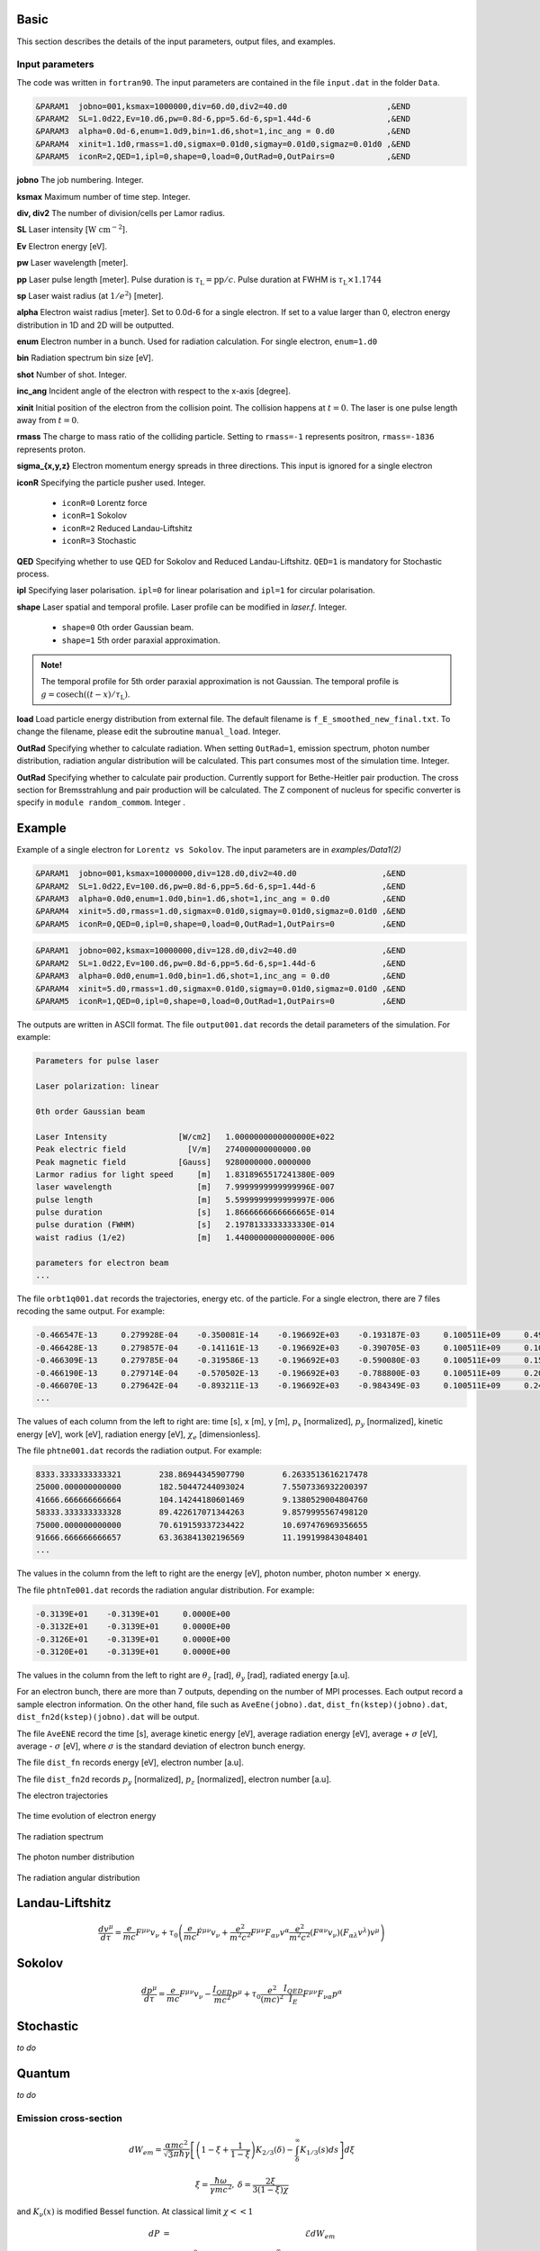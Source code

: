 Basic
=====

This section describes the details of the input parameters, output files, and examples.

Input parameters
----------------

The code was written in ``fortran90``. The input parameters are contained in the file ``input.dat`` in the folder ``Data``.

.. code-block:: fortran

   &PARAM1  jobno=001,ksmax=1000000,div=60.d0,div2=40.d0	             ,&END
   &PARAM2  SL=1.0d22,Ev=10.d6,pw=0.8d-6,pp=5.6d-6,sp=1.44d-6                ,&END
   &PARAM3  alpha=0.0d-6,enum=1.0d9,bin=1.d6,shot=1,inc_ang = 0.d0           ,&END
   &PARAM4  xinit=1.1d0,rmass=1.d0,sigmax=0.01d0,sigmay=0.01d0,sigmaz=0.01d0 ,&END
   &PARAM5  iconR=2,QED=1,ipl=0,shape=0,load=0,OutRad=0,OutPairs=0 	     ,&END

**jobno**  The job numbering. Integer.

**ksmax**  Maximum number of time step. Integer.

**div, div2** The number of division/cells per Lamor radius.

**SL** Laser intensity [:math:`\mathrm{W~cm^{-2}}`].

**Ev** Electron energy [eV].

**pw** Laser wavelength [meter].

**pp** Laser pulse length [meter]. Pulse duration is :math:`\tau_\mathrm{L}=\mathrm{pp}/c`. Pulse duration at FWHM is :math:`\tau_\mathrm{L}\times 1.1744`

**sp** Laser waist radius (at :math:`1/e^2`) [meter].

**alpha** Electron waist radius [meter]. Set to 0.0d-6 for a single electron. If set to a value larger than 0, electron energy distribution in 1D and 2D will be outputted.

**enum** Electron number in a bunch. Used for radiation calculation. For single electron, ``enum=1.d0``

**bin** Radiation spectrum bin size [eV].

**shot** Number of shot. Integer.

**inc_ang** Incident angle of the electron with respect to the x-axis [degree].  

**xinit** Initial position of the electron from the collision point. The collision happens at :math:`t=0`. The laser is one pulse length away from :math:`t=0`.

**rmass** The charge to mass ratio of the colliding particle. Setting to ``rmass=-1`` represents positron, ``rmass=-1836`` represents proton.

**sigma_{x,y,z}** Electron momentum energy spreads in three directions. This input is ignored for a single electron

**iconR** Specifying the particle pusher used. Integer.

   * ``iconR=0`` Lorentz force
   * ``iconR=1`` Sokolov
   * ``iconR=2`` Reduced Landau-Liftshitz
   * ``iconR=3`` Stochastic

**QED** Specifying whether to use QED for Sokolov and Reduced Landau-Liftshitz. ``QED=1`` is mandatory for Stochastic process.

**ipl** Specifying laser polarisation. ``ipl=0`` for linear polarisation and ``ipl=1`` for circular polarisation.

**shape** Laser spatial and temporal profile. Laser profile can be modified in *laser.f*. Integer.

   * ``shape=0`` 0th order Gaussian beam.
   * ``shape=1`` 5th order paraxial approximation.

.. admonition:: Note!

   The temporal profile for 5th order paraxial approximation is not Gaussian. The temporal profile is :math:`g=\mathrm{cosech}((t-x)/\tau_\mathrm{L})`.

**load** Load particle energy distribution from external file. The default filename is ``f_E_smoothed_new_final.txt``. To change the filename, please edit the subroutine ``manual_load``. Integer.

**OutRad** Specifying whether to calculate radiation. When setting ``OutRad=1``, emission spectrum, photon number distribution, radiation angular distribution will be calculated. This part consumes most of the simulation time. Integer.

**OutRad** Specifying whether to calculate pair production. Currently support for Bethe-Heitler pair production. The cross section for Bremsstrahlung and pair production will be calculated. The Z component of nucleus for specific converter is specify in ``module random_commom``. Integer .

.. _examples:

Example
=======

Example of a single electron for ``Lorentz vs Sokolov``. The input parameters are in *examples/Data1(2)*

.. code-block:: fortran

   &PARAM1  jobno=001,ksmax=10000000,div=128.d0,div2=40.d0	            ,&END
   &PARAM2  SL=1.0d22,Ev=100.d6,pw=0.8d-6,pp=5.6d-6,sp=1.44d-6              ,&END
   &PARAM3  alpha=0.0d0,enum=1.0d0,bin=1.d6,shot=1,inc_ang = 0.d0           ,&END
   &PARAM4  xinit=5.d0,rmass=1.d0,sigmax=0.01d0,sigmay=0.01d0,sigmaz=0.01d0 ,&END
   &PARAM5  iconR=0,QED=0,ipl=0,shape=0,load=0,OutRad=1,OutPairs=0 	    ,&END

.. code-block:: fortran

   &PARAM1  jobno=002,ksmax=10000000,div=128.d0,div2=40.d0	            ,&END
   &PARAM2  SL=1.0d22,Ev=100.d6,pw=0.8d-6,pp=5.6d-6,sp=1.44d-6              ,&END
   &PARAM3  alpha=0.0d0,enum=1.0d0,bin=1.d6,shot=1,inc_ang = 0.d0           ,&END
   &PARAM4  xinit=5.d0,rmass=1.d0,sigmax=0.01d0,sigmay=0.01d0,sigmaz=0.01d0 ,&END
   &PARAM5  iconR=1,QED=0,ipl=0,shape=0,load=0,OutRad=1,OutPairs=0 	    ,&END

The outputs are written in ASCII format. The file ``output001.dat`` records the detail parameters of the simulation. For example:

.. code-block:: fortran

   Parameters for pulse laser
  
   Laser polarization: linear
  
   0th order Gaussian beam
  
   Laser Intensity               [W/cm2]   1.0000000000000000E+022
   Peak electric field             [V/m]   274000000000000.00     
   Peak magnetic field           [Gauss]   9280000000.0000000     
   Larmor radius for light speed     [m]   1.8318965517241380E-009
   laser wavelength                  [m]   7.9999999999999996E-007
   pulse length                      [m]   5.5999999999999997E-006
   pulse duration                    [s]   1.8666666666666665E-014
   pulse duration (FWHM)             [s]   2.1978133333333330E-014
   waist radius (1/e2)               [m]   1.4400000000000000E-006
  
   parameters for electron beam
   ...

The file ``orbt1q001.dat`` records the trajectories, energy etc. of the particle. For a single electron, there are 7 files recoding the same output. For example:

.. code-block:: fortran

   -0.466547E-13     0.279928E-04    -0.350081E-14    -0.196692E+03    -0.193187E-03     0.100511E+09     0.491296E-07     0.191798E-03     0.205673E-05
   -0.466428E-13     0.279857E-04    -0.141161E-13    -0.196692E+03    -0.390705E-03     0.100511E+09     0.100948E-06     0.392282E-03     0.208935E-05
   -0.466309E-13     0.279785E-04    -0.319586E-13    -0.196692E+03    -0.590080E-03     0.100511E+09     0.152945E-06     0.596550E-03     0.209571E-05
   -0.466190E-13     0.279714E-04    -0.570502E-13    -0.196692E+03    -0.788800E-03     0.100511E+09     0.202518E-06     0.799480E-03     0.207561E-05
   -0.466070E-13     0.279642E-04    -0.893211E-13    -0.196692E+03    -0.984349E-03     0.100511E+09     0.247101E-06     0.995990E-03     0.202914E-05
   ...

The values of each column from the left to right are: time [s], x [m], y [m], :math:`p_x` [normalized], :math:`p_y` [normalized], kinetic energy [eV], work [eV], radiation energy [eV], :math:`\chi_e` [dimensionless]. 

The file ``phtne001.dat`` records the radiation output. For example:

.. code-block:: fortran

   8333.3333333333321        238.86944345907790        6.2633513616217478     
   25000.000000000000        182.50447244093024        7.5507336932200397     
   41666.666666666664        104.14244180601469        9.1380529004804760     
   58333.333333333328        89.422617071344263        9.8579995567498120     
   75000.000000000000        70.619159337234422        10.697476969356655     
   91666.666666666657        63.363841302196569        11.199199843048401 
   ... 

The values in the column from the left to right are the energy [eV], photon number, photon number :math:`\times` energy.

The file ``phtnTe001.dat`` records the radiation angular distribution. For example:

.. code-block:: fortran

   -0.3139E+01    -0.3139E+01     0.0000E+00
   -0.3132E+01    -0.3139E+01     0.0000E+00
   -0.3126E+01    -0.3139E+01     0.0000E+00
   -0.3120E+01    -0.3139E+01     0.0000E+00

The values in the column from the left to right are :math:`\theta_z` [rad], :math:`\theta_y` [rad], radiated energy [a.u].

For an electron bunch, there are more than 7 outputs, depending on the number of MPI processes. Each output record a sample electron information. On the other hand, file such as ``AveEne(jobno).dat``, ``dist_fn(kstep)(jobno).dat``, ``dist_fn2d(kstep)(jobno).dat`` will be output. 

The file ``AveENE`` record the time [s], average kinetic energy [eV], average radiation energy [eV], average + :math:`\sigma` [eV], average - :math:`\sigma` [eV], where :math:`\sigma` is the standard deviation of electron bunch energy. 

The file ``dist_fn`` records energy [eV], electron number [a.u]. 

The file ``dist_fn2d`` records :math:`p_y` [normalized], :math:`p_z` [normalized], electron number [a.u]. 

The electron trajectories

.. figure:: /figures/trajectories.png

The time evolution of electron energy

.. figure:: /figures/energies.png

The radiation spectrum

.. figure:: /figures/spectra.png

The photon number distribution

.. figure:: /figures/photonnumber.png

The radiation angular distribution

.. figure:: /figures/angular_dist.png

Landau-Liftshitz 
================

.. math::

   \frac{ dv^{\mu}}{d\tau}=\frac{e}{mc}F^{\mu\nu}v_{\nu}+\tau_{0}\left( \frac{e}{mc} \dot{F}^{\mu\nu} v_{\nu}+\frac{e^{2}}{m^{2}c^{2}}F^{\mu\nu}F_{\alpha\nu}v^{\alpha}
   \frac{e^{2}}{m^{2}c^{2}}(F^{\alpha\nu}v_{\nu})(F_{\alpha\lambda}v^{\lambda})v^{\mu}\right)

Sokolov
=======

.. math::

   \frac{ dp^{\mu}}{d\tau}=\frac{e}{mc}F^{\mu\nu}v_{\nu}-\frac{I_{QED}}{mc^2}p^{\mu}+\tau_{0}\frac{e^{2}}{(mc)^{2}}\frac{I_{QED}}{I_{E}}F^{\mu\nu}F_{\nu\alpha}p^{\alpha}

Stochastic
==========

*to do*

Quantum
=======

*to do*

Emission cross-section
----------------------

.. math::

   dW_{em}=\frac{\alpha mc^{2}}{\sqrt{3}\pi\hbar\gamma}\left[\left(1-\xi+\frac{1}{1-\xi} \right)K_{2/3}(\delta)
   -\int_{\delta}^{\infty}K_{1/3}(s)ds  \right] d\xi

.. math::

   \xi=\frac{\hbar\omega}{\gamma mc^{2}},\:\delta=\frac{2\xi}{3(1-\xi)\chi}

and :math:`K_{\nu}(x)` is modified Bessel function. At classical limit :math:`\chi<<1`

.. math::

   dP&=&\mathcal{E}dW_{em}\nonumber\\ &\rightarrow& \frac{e^{2}\omega_{c}}{ \sqrt{3}\pi c}\frac{1}{\gamma^{2}} 
   \frac{\omega}{\omega}_{c}[2K_{2/3}(\delta)-\int_{\delta}^{\infty}K_{1/3}(s)ds]d\omega

reduced to classical synchrotron radiation where :math:`\omega_{c}` is the critical frequency and :math:`\delta\longrightarrow 2\xi/3\chi`.

.. figure:: /figures/qchi.png

The function :math:`q(\chi_e)~\text{for}~\chi_e\ll 1` (blue)

.. math::

    q(\chi_e\ll 1)\approx 1-\frac{55}{16}\sqrt{3}\chi + 48\chi^2 

The function :math:`q(\chi_e)~\text{for}~\chi_e\gg 1` (green)

.. math::

    q(\chi_e\gg 1)\approx\frac{48}{243}\Gamma(\frac{2}{3})\chi^{-4/3} 
    \left[ 1 -\frac{81}{16\Gamma(2/3)}(3\chi)^{-2/3} \right] 

